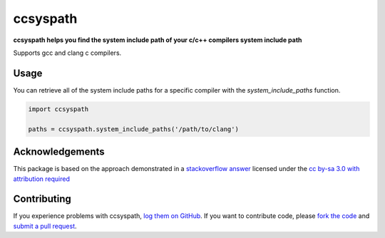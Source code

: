 ccsyspath 
=========

**ccsyspath helps you find the system include path of your c/c++ compilers system include path**

Supports gcc and clang c compilers.

|license| |build| |coverage|

Usage
-----

You can retrieve all of the system include paths for a specific compiler with
the `system_include_paths` function.

.. code:: python

    import ccsyspath

    paths = ccsyspath.system_include_paths('/path/to/clang')


Acknowledgements
----------------

This package is based on the approach demonstrated in a `stackoverflow answer`_
licensed under the `cc by-sa 3.0 with attribution required`_

Contributing
------------

If you experience problems with ccsyspath, `log them on GitHub`_. If you
want to contribute code, please `fork the code`_ and `submit a pull request`_.

.. _stackoverflow answer: http://stackoverflow.com/a/11946295/2246
.. _log them on Github: https://github.com/AndrewWalker/ccsyspath/issues
.. _fork the code: https://github.com/AndrewWalker/ccsyspath
.. _submit a pull request: https://github.com/AndrewWalker/ccsyspath/pulls
.. _cc by-sa 3.0 with attribution required: https://creativecommons.org/licenses/by-sa/3.0/

.. |license| image:: https://img.shields.io/badge/license-MIT-blue.svg
   :target: https://raw.githubusercontent.com/andrewwalker/ccsyspath/master/LICENSE
   :alt: MIT License

.. |build| image:: https://travis-ci.org/AndrewWalker/ccsyspath.svg?branch=master
   :target: https://travis-ci.org/AndrewWalker/ccsyspath
   :alt: Continuous Integration

.. |coverage| image:: https://coveralls.io/repos/github/AndrewWalker/ccsyspath/badge.svg?branch=master
   :target: https://coveralls.io/github/AndrewWalker/ccsyspath?branch=master
   :alt: Coverage Testing Results

